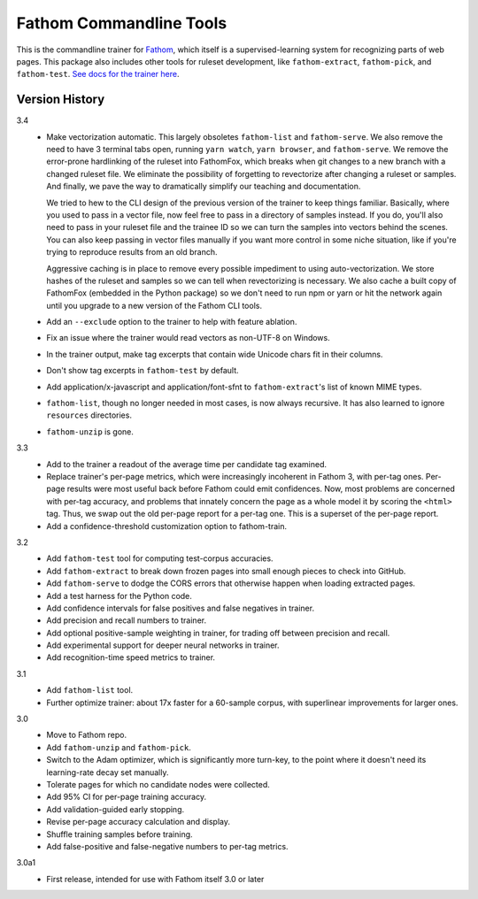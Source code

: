 ========================
Fathom Commandline Tools
========================

This is the commandline trainer for `Fathom <https://mozilla.github.io/fathom/>`_, which itself is a supervised-learning system for recognizing parts of web pages. This package also includes other tools for ruleset development, like ``fathom-extract``, ``fathom-pick``, and ``fathom-test``. `See docs for the trainer here <http://mozilla.github.io/fathom/training.html#running-the-trainer>`_.

Version History
===============

3.4
  * Make vectorization automatic. This largely obsoletes ``fathom-list`` and ``fathom-serve``. We also remove the need to have 3 terminal tabs open, running ``yarn watch``, ``yarn browser``, and ``fathom-serve``. We remove the error-prone hardlinking of the ruleset into FathomFox, which breaks when git changes to a new branch with a changed ruleset file. We eliminate the possibility of forgetting to revectorize after changing a ruleset or samples. And finally, we pave the way to dramatically simplify our teaching and documentation.

    We tried to hew to the CLI design of the previous version of the trainer to keep things familiar. Basically, where you used to pass in a vector file, now feel free to pass in a directory of samples instead. If you do, you'll also need to pass in your ruleset file and the trainee ID so we can turn the samples into vectors behind the scenes. You can also keep passing in vector files manually if you want more control in some niche situation, like if you're trying to reproduce results from an old branch.

    Aggressive caching is in place to remove every possible impediment to using auto-vectorization. We store hashes of the ruleset and samples so we can tell when revectorizing is necessary. We also cache a built copy of FathomFox (embedded in the Python package) so we don't need to run npm or yarn or hit the network again until you upgrade to a new version of the Fathom CLI tools.
  * Add an ``--exclude`` option to the trainer to help with feature ablation.
  * Fix an issue where the trainer would read vectors as non-UTF-8 on Windows.
  * In the trainer output, make tag excerpts that contain wide Unicode chars fit in their columns.
  * Don't show tag excerpts in ``fathom-test`` by default.
  * Add application/x-javascript and application/font-sfnt to ``fathom-extract``'s list of known MIME types.
  * ``fathom-list``, though no longer needed in most cases, is now always recursive. It has also learned to ignore ``resources`` directories.
  * ``fathom-unzip`` is gone.

3.3
  * Add to the trainer a readout of the average time per candidate tag examined.
  * Replace trainer's per-page metrics, which were increasingly incoherent in Fathom 3, with per-tag ones. Per-page results were most useful back before Fathom could emit confidences. Now, most problems are concerned with per-tag accuracy, and problems that innately concern the page as a whole model it by scoring the ``<html>`` tag. Thus, we swap out the old per-page report for a per-tag one. This is a superset of the per-page report.
  * Add a confidence-threshold customization option to fathom-train.

3.2
  * Add ``fathom-test`` tool for computing test-corpus accuracies.
  * Add ``fathom-extract`` to break down frozen pages into small enough pieces to check into GitHub.
  * Add ``fathom-serve`` to dodge the CORS errors that otherwise happen when loading extracted pages.
  * Add a test harness for the Python code.
  * Add confidence intervals for false positives and false negatives in trainer.
  * Add precision and recall numbers to trainer.
  * Add optional positive-sample weighting in trainer, for trading off between precision and recall.
  * Add experimental support for deeper neural networks in trainer.
  * Add recognition-time speed metrics to trainer.

3.1
  * Add ``fathom-list`` tool.
  * Further optimize trainer: about 17x faster for a 60-sample corpus, with superlinear improvements for larger ones.

3.0
  * Move to Fathom repo.
  * Add ``fathom-unzip`` and ``fathom-pick``.
  * Switch to the Adam optimizer, which is significantly more turn-key, to the point where it doesn't need its learning-rate decay set manually.
  * Tolerate pages for which no candidate nodes were collected.
  * Add 95% CI for per-page training accuracy.
  * Add validation-guided early stopping.
  * Revise per-page accuracy calculation and display.
  * Shuffle training samples before training.
  * Add false-positive and false-negative numbers to per-tag metrics.

3.0a1
  * First release, intended for use with Fathom itself 3.0 or later
